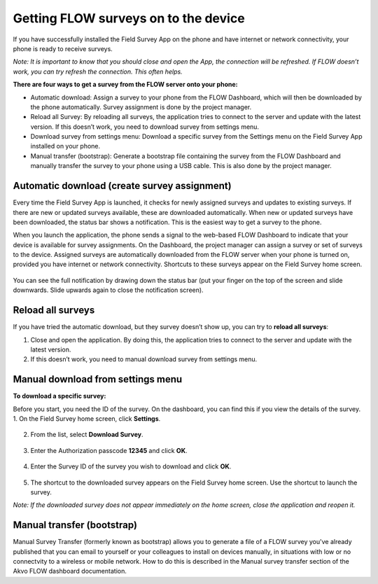 Getting FLOW surveys on to the device
=====================================
If you have successfully installed the Field Survey App on the phone and have internet or network connectivity, your phone is ready to receive surveys. 

*Note: It is important to know that you should close and open the App, the connection will be refreshed. If FLOW doesn’t work, you can try refresh the connection. This often helps.*

**There are four ways to get a survey from the FLOW server onto your phone:**

•  Automatic download: Assign a survey to your phone from the FLOW Dashboard, which will then be downloaded by the phone automatically. Survey assignment is done by the project manager. 
•	Reload all Survey: By reloading all surveys, the application tries to connect to the server and update with the latest version. If this doesn’t work, you need to download survey from settings menu. 
•	Download survey from settings menu: Download a specific survey from the Settings menu on the Field Survey App installed on your phone.
•	Manual transfer (bootstrap): Generate a bootstrap file containing the survey from the FLOW Dashboard and manually transfer the survey to your phone using a USB cable. This is also done by the project manager. 


Automatic download (create survey assignment)
---------------------------------------------
Every time the Field Survey App is launched, it checks for newly assigned surveys and updates to existing surveys. If there are new or updated surveys available, these are downloaded automatically. When new or updated surveys have been downloaded, the status bar shows a notification. This is the easiest way to get a survey to the phone.

When you launch the application, the phone sends a signal to the web-based FLOW Dashboard to indicate that your device is available for survey assignments. On the Dashboard, the project manager can assign a survey or set of surveys to the device. Assigned surveys are automatically downloaded from the FLOW server when your phone is turned on, provided you have internet or network connectivity. Shortcuts to these surveys appear on the Field Survey home screen.  

.. figure:: img/4-1automatic_download_installed_surveys_updated.png
   :width: 200 px
   :alt: image of phone
   :align: center

You can see the full notification by drawing down the status bar (put your finger on the top of the screen and slide downwards. Slide upwards again to close the notification screen).

.. figure:: img/4-1automatic_download_installed_surveys_updated2.png
   :width: 200 px
   :alt: image of phone
   :align: center


Reload all surveys
------------------
If you have tried the automatic download, but they survey doesn’t show up, you can try to **reload all surveys**: 

1. Close and open the application. By doing this, the application tries to connect to the server and update with the latest version. 
2.	If this doesn’t work, you need to manual download survey from settings menu. 


Manual download from settings menu
----------------------------------
**To download a specific survey:**

Before you start, you need the ID of the survey. On the dashboard, you can find this if you view the details of the survey. 
1.   On the Field Survey home screen, click **Settings**. 

.. figure:: img/4-3field_survey_app_settings.png
   :width: 200 px
   :alt: image of phone
   :align: center

2.   From the list, select **Download Survey**.

.. figure:: img/4-3download_survey.png
   :width: 200 px
   :alt: image of phone
   :align: center

3.   Enter the Authorization passcode **12345** and click **OK**.

.. figure:: img/4-3authorization_passcode.png
   :width: 200 px
   :alt: image of phone
   :align: center

4.   Enter the Survey ID of the survey you wish to download and click **OK**.

.. figure:: img/4-3enter_survey_ID.png
   :width: 200 px
   :alt: image of phone
   :align: center

5.   The shortcut to the downloaded survey appears on the Field Survey home screen. Use the shortcut to launch the survey.

*Note: If the downloaded survey does not appear immediately on the home screen, close the application and reopen it.*



Manual transfer (bootstrap)
---------------------------
Manual Survey Transfer (formerly known as bootstrap) allows you to generate a file of a FLOW survey you've already published that you can email to yourself or your colleagues to install on devices manually, in situations with low or no connectvity to a wireless or mobile network. How to do this is described in the Manual survey transfer section of the Akvo FLOW dashboard documentation.
